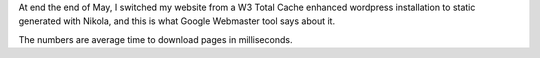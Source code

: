 At end the end of May, I switched my website from a W3 Total Cache enhanced wordpress
installation to static generated with Nikola, and this is what Google Webmaster tool says
about it.

.. image:: /posts/images/nikola-speed-improvements.png

The numbers are average time to download pages in milliseconds.
